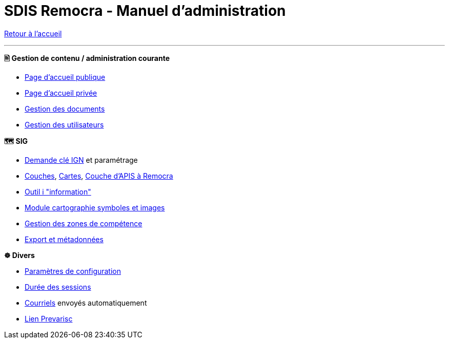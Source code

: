 = SDIS Remocra - Manuel d'administration

ifdef::env-github,env-browser[:outfilesuffix: .adoc]

:experimental:
:icons: font

:toc:

:numbered:

link:index{outfilesuffix}[Retour à l'accueil]

'''

*🖹 Gestion de contenu / administration courante*

** link:administration/Page%20d%20accueil%20publique{outfilesuffix}[Page d'accueil publique]
** link:administration/Page%20d%20accueil%20privee{outfilesuffix}[Page d'accueil privée]
** link:administration/Gestion%20des%20documents{outfilesuffix}[Gestion des documents]
** link:administration/Gestion%20des%20utilisateurs{outfilesuffix}[Gestion des utilisateurs]

*🗺 SIG*

** link:administration/Demande%20cle%20IGN{outfilesuffix}[Demande clé IGN] et paramétrage
** link:administration/Couches{outfilesuffix}[Couches], link:administration/Cartes{outfilesuffix}[Cartes], link:administration/Couche%20d%20APIS%20a%20Remocra{outfilesuffix}[Couche d'APIS à Remocra]
** link:administration/Outil%20i{outfilesuffix}[Outil i "information"]
** link:administration/Module%20cartographie%20symboles%20et%20images{outfilesuffix}[Module cartographie symboles et images]
** link:administration/Gestion%20des%20zones%20de%20competence{outfilesuffix}[Gestion des zones de compétence]
** link:administration/export_et_metadonnees/Export%20et%20metadonnees{outfilesuffix}[Export et métadonnées]

*☸ Divers*

** link:administration/Parametres%20de%20configuration{outfilesuffix}[Paramètres de configuration]
** link:administration/Duree%20des%20sessions{outfilesuffix}[Durée des sessions]
** link:administration/Courriels{outfilesuffix}[Courriels] envoyés automatiquement
** link:administration/Lien%20Prevarisc{outfilesuffix}[Lien Prevarisc]

